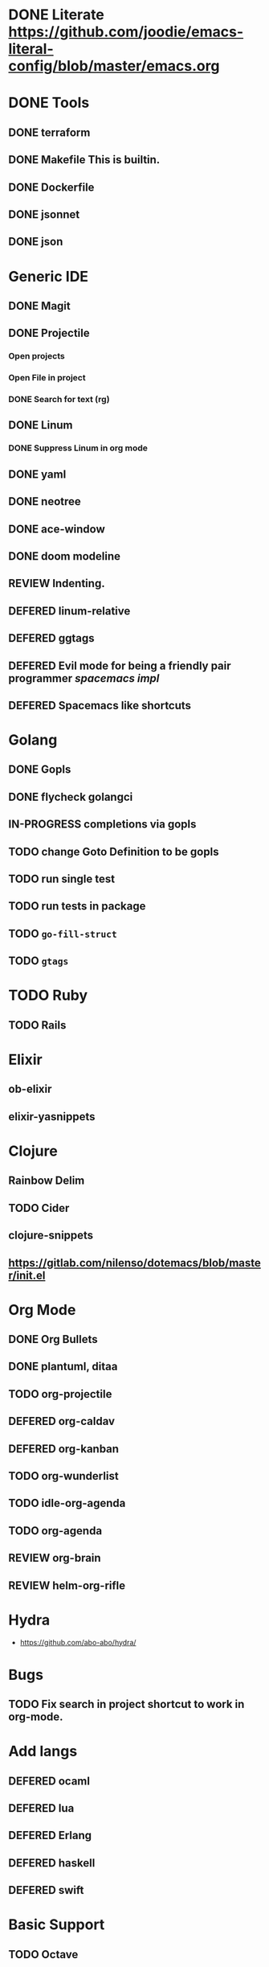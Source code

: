 
#+PRIORITIES: 3 2 1
* DONE Literate https://github.com/joodie/emacs-literal-config/blob/master/emacs.org
* DONE Tools
** DONE terraform
** DONE Makefile This is builtin.
** DONE Dockerfile
** DONE jsonnet
** DONE json
* Generic IDE
** DONE Magit
** DONE Projectile
*** Open projects
*** Open File in project
*** DONE Search for text (rg)
** DONE Linum
*** DONE Suppress Linum in org mode
** DONE yaml
** DONE neotree
** DONE ace-window
** DONE doom modeline
** REVIEW Indenting.
** DEFERED linum-relative
** DEFERED ggtags
** DEFERED Evil mode for being a friendly pair programmer [[ spacemacs/core/core-keybindings.el ][spacemacs impl]]
** DEFERED Spacemacs like shortcuts
* Golang
** DONE Gopls
** DONE flycheck golangci
** IN-PROGRESS completions via gopls
** TODO change Goto Definition to be gopls
** TODO run single test
** TODO run tests in package
** TODO ~go-fill-struct~
** TODO ~gtags~
* TODO Ruby
** TODO Rails
* Elixir
** ob-elixir
** elixir-yasnippets
* Clojure
** Rainbow Delim
** TODO Cider
** clojure-snippets

** https://gitlab.com/nilenso/dotemacs/blob/master/init.el
* Org Mode
** DONE Org Bullets
** DONE plantuml, ditaa
** TODO org-projectile
** DEFERED org-caldav
** DEFERED org-kanban
** TODO org-wunderlist
** TODO idle-org-agenda
** TODO org-agenda
** REVIEW org-brain
** REVIEW helm-org-rifle
* Hydra
- https://github.com/abo-abo/hydra/
* Bugs
** TODO Fix search in project shortcut to work in org-mode.
* Add langs
** DEFERED ocaml
** DEFERED lua
** DEFERED Erlang
** DEFERED haskell
** DEFERED swift
* Basic Support
** TODO Octave
** DEFERED prolog
** TODO protobuf
